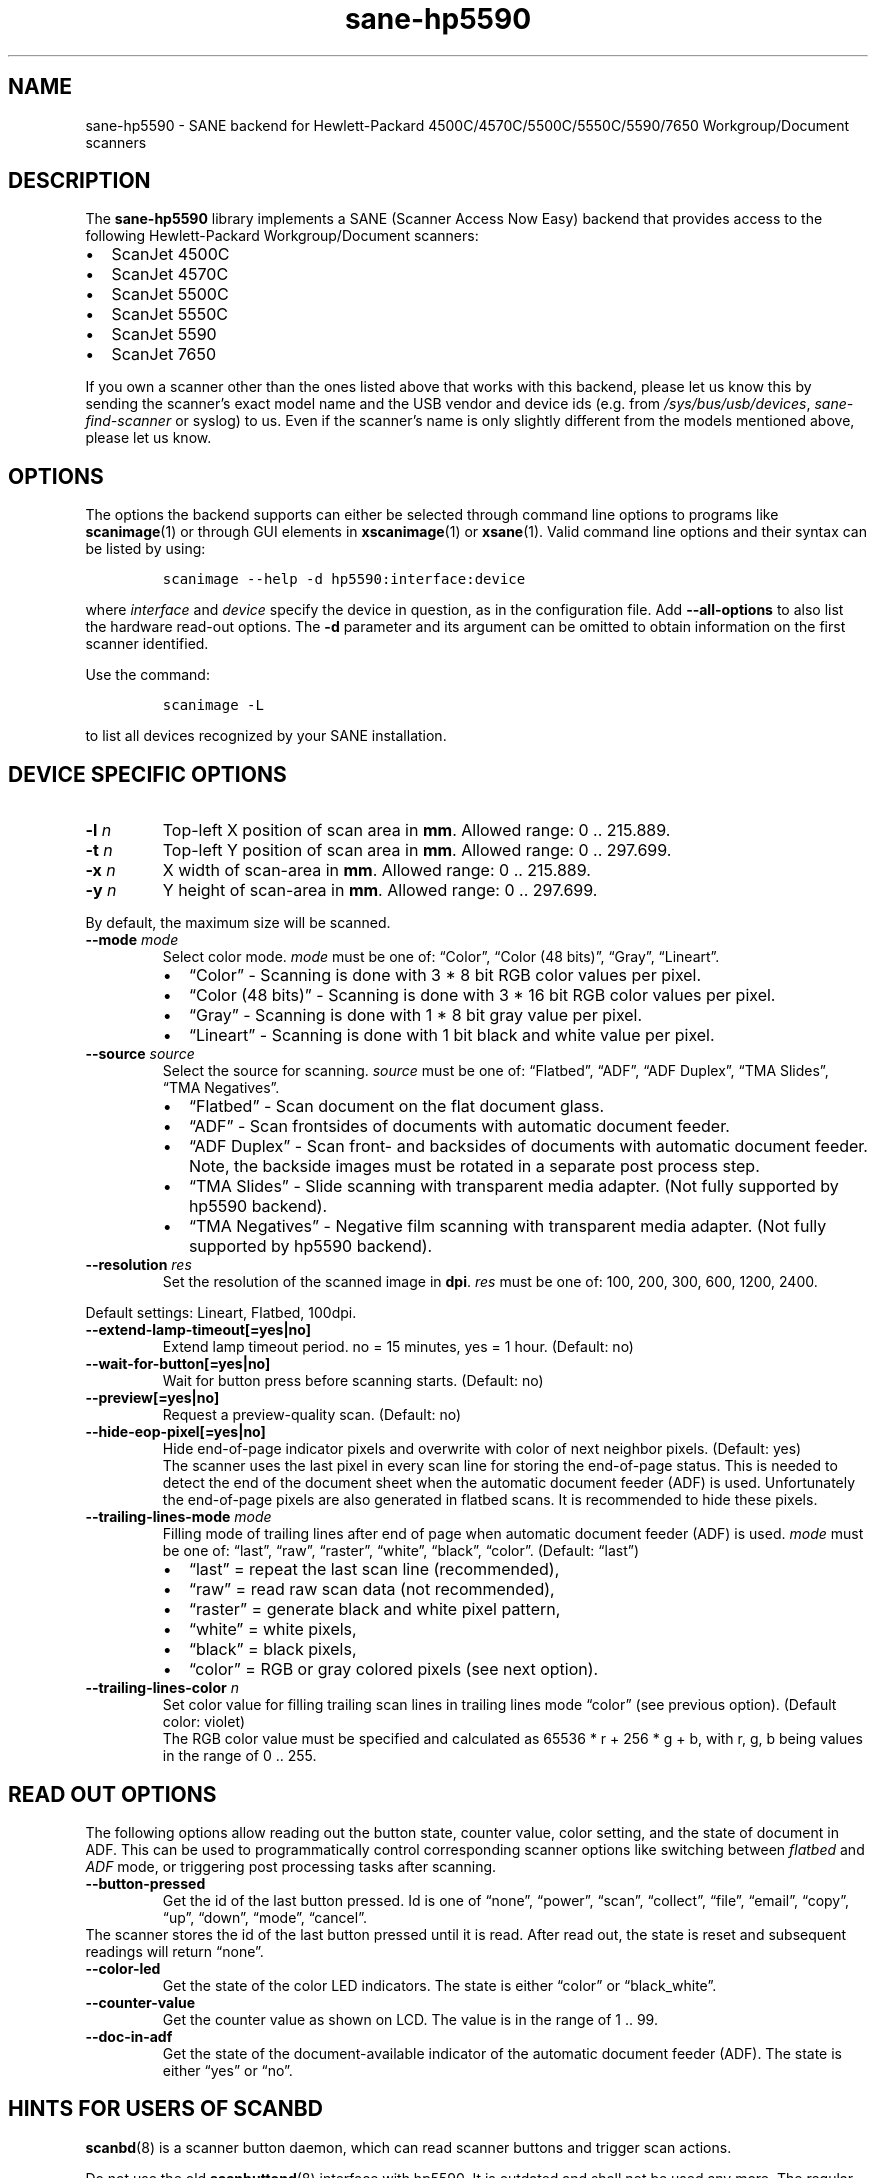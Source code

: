 .\" Automatically generated by Pandoc 2.7.2
.\"
.TH "sane-hp5590" "5" "13 Jul 2008" "@PACKAGEVERSION@" "SANE Scanner Access Now Easy"
.hy
.SH NAME
.PP
sane-hp5590 - SANE backend for Hewlett-Packard
4500C/4570C/5500C/5550C/5590/7650 Workgroup/Document scanners
.SH DESCRIPTION
.PP
The \f[B]sane-hp5590\f[R] library implements a SANE (Scanner Access Now
Easy) backend that provides access to the following Hewlett-Packard
Workgroup/Document scanners:
.IP \[bu] 2
ScanJet 4500C
.IP \[bu] 2
ScanJet 4570C
.IP \[bu] 2
ScanJet 5500C
.IP \[bu] 2
ScanJet 5550C
.IP \[bu] 2
ScanJet 5590
.IP \[bu] 2
ScanJet 7650
.PP
If you own a scanner other than the ones listed above that works with
this backend, please let us know this by sending the scanner\[cq]s exact
model name and the USB vendor and device ids (e.g.\ from
\f[I]/sys/bus/usb/devices\f[R], \f[I]sane-find-scanner\f[R] or syslog)
to us.
Even if the scanner\[cq]s name is only slightly different from the
models mentioned above, please let us know.
.SH OPTIONS
.PP
The options the backend supports can either be selected through command
line options to programs like
.BR scanimage (1)
or through GUI elements in
.BR xscanimage (1)
or
.BR xsane (1).
Valid command line options and their syntax can be listed by using:
.IP
.nf
\f[C]
scanimage --help -d hp5590:interface:device
\f[R]
.fi
.PP
where \f[I]interface\f[R] and \f[I]device\f[R] specify the device in
question, as in the configuration file.
Add
.B --all-options
to also list the hardware read-out options.
The
.B \-d
parameter and its argument can be omitted to obtain information
on the first scanner identified.
.PP
Use the command:
.IP
.nf
\f[C]
scanimage -L
\f[R]
.fi
.PP
to list all devices recognized by your SANE installation.
.SH DEVICE SPECIFIC OPTIONS
.TP
.B -l \f[I]n\f[R]
Top-left X position of scan area in \f[B]mm\f[R].
Allowed range: 0 ..
215.889.
.TP
.B -t \f[I]n\f[R]
Top-left Y position of scan area in \f[B]mm\f[R].
Allowed range: 0 ..
297.699.
.TP
.B -x \f[I]n\f[R]
X width of scan-area in \f[B]mm\f[R].
Allowed range: 0 ..
215.889.
.TP
.B -y \f[I]n\f[R]
Y height of scan-area in \f[B]mm\f[R].
Allowed range: 0 ..
297.699.
.PP
By default, the maximum size will be scanned.
.TP
.B --mode \f[I]mode\f[R]
Select color mode.
\f[I]mode\f[R] must be one of: \[lq]Color\[rq], \[lq]Color (48
bits)\[rq], \[lq]Gray\[rq], \[lq]Lineart\[rq].
.RS
.IP \[bu] 2
\[lq]Color\[rq] - Scanning is done with 3 * 8 bit RGB color values per
pixel.
.IP \[bu] 2
\[lq]Color (48 bits)\[rq] - Scanning is done with 3 * 16 bit RGB color
values per pixel.
.IP \[bu] 2
\[lq]Gray\[rq] - Scanning is done with 1 * 8 bit gray value per pixel.
.IP \[bu] 2
\[lq]Lineart\[rq] - Scanning is done with 1 bit black and white value
per pixel.
.RE
.TP
.B --source \f[I]source\f[R]
Select the source for scanning.
\f[I]source\f[R] must be one of: \[lq]Flatbed\[rq], \[lq]ADF\[rq],
\[lq]ADF Duplex\[rq], \[lq]TMA Slides\[rq], \[lq]TMA Negatives\[rq].
.RS
.IP \[bu] 2
\[lq]Flatbed\[rq] - Scan document on the flat document glass.
.IP \[bu] 2
\[lq]ADF\[rq] - Scan frontsides of documents with automatic document
feeder.
.IP \[bu] 2
\[lq]ADF Duplex\[rq] - Scan front- and backsides of documents with
automatic document feeder.
Note, the backside images must be rotated in a separate post process
step.
.IP \[bu] 2
\[lq]TMA Slides\[rq] - Slide scanning with transparent media adapter.
(Not fully supported by hp5590 backend).
.IP \[bu] 2
\[lq]TMA Negatives\[rq] - Negative film scanning with transparent media
adapter.
(Not fully supported by hp5590 backend).
.RE
.TP
.B --resolution \f[I]res\f[R]
Set the resolution of the scanned image in \f[B]dpi\f[R].
\f[I]res\f[R] must be one of: 100, 200, 300, 600, 1200, 2400.
.PP
Default settings: Lineart, Flatbed, 100dpi.
.TP
.B --extend-lamp-timeout[=yes|no]
Extend lamp timeout period.
no = 15 minutes, yes = 1 hour.
(Default: no)
.TP
.B --wait-for-button[=yes|no]
Wait for button press before scanning starts.
(Default: no)
.TP
.B --preview[=yes|no]
Request a preview-quality scan.
(Default: no)
.TP
.B --hide-eop-pixel[=yes|no]
Hide end-of-page indicator pixels and overwrite with color of next
neighbor pixels.
(Default: yes)
.br
The scanner uses the last pixel in every scan line for storing the
end-of-page status.
This is needed to detect the end of the document sheet when the
automatic document feeder (ADF) is used.
Unfortunately the end-of-page pixels are also generated in flatbed
scans.
It is recommended to hide these pixels.
.TP
.B --trailing-lines-mode \f[I]mode\f[R]
Filling mode of trailing lines after end of page when automatic document
feeder (ADF) is used.
\f[I]mode\f[R] must be one of: \[lq]last\[rq], \[lq]raw\[rq],
\[lq]raster\[rq], \[lq]white\[rq], \[lq]black\[rq], \[lq]color\[rq].
(Default: \[lq]last\[rq])
.RS
.IP \[bu] 2
\[lq]last\[rq] = repeat the last scan line (recommended),
.IP \[bu] 2
\[lq]raw\[rq] = read raw scan data (not recommended),
.IP \[bu] 2
\[lq]raster\[rq] = generate black and white pixel pattern,
.IP \[bu] 2
\[lq]white\[rq] = white pixels,
.IP \[bu] 2
\[lq]black\[rq] = black pixels,
.IP \[bu] 2
\[lq]color\[rq] = RGB or gray colored pixels (see next option).
.RE
.TP
.B --trailing-lines-color \f[I]n\f[R]
Set color value for filling trailing scan lines in trailing lines mode
\[lq]color\[rq] (see previous option).
(Default color: violet)
.br
The RGB color value must be specified and calculated as 65536 * r + 256
* g + b, with r, g, b being values in the range of 0 ..
255.
.SH READ OUT OPTIONS
.PP
The following options allow reading out the button state, counter value,
color setting, and the state of document in ADF.
This can be used to programmatically control corresponding scanner
options like switching between \f[I]flatbed\f[R] and \f[I]ADF\f[R] mode,
or triggering post processing tasks after scanning.
.TP
.B --button-pressed
Get the id of the last button pressed.
Id is one of \[lq]none\[rq], \[lq]power\[rq], \[lq]scan\[rq],
\[lq]collect\[rq], \[lq]file\[rq], \[lq]email\[rq], \[lq]copy\[rq],
\[lq]up\[rq], \[lq]down\[rq], \[lq]mode\[rq], \[lq]cancel\[rq].
.PD 0
.P
.PD
The scanner stores the id of the last button pressed until it is read.
After read out, the state is reset and subsequent readings will return
\[lq]none\[rq].
.TP
.B --color-led
Get the state of the color LED indicators.
The state is either \[lq]color\[rq] or \[lq]black_white\[rq].
.TP
.B --counter-value
Get the counter value as shown on LCD.
The value is in the range of 1 ..
99.
.TP
.B --doc-in-adf
Get the state of the document-available indicator of the automatic
document feeder (ADF).
The state is either \[lq]yes\[rq] or \[lq]no\[rq].
.SH HINTS FOR USERS OF SCANBD
.PP
.BR scanbd (8)
is a scanner button daemon, which can read scanner
buttons and trigger scan actions.
.PP
Do not use the old
.BR scanbuttond (8)
interface with hp5590.
It is outdated and shall not be used any more.
The regular interface of
.BR scanbd (8)
is fully supported by the current version
of the \f[I]hp5590\f[R] backend.
.PP
This example shows a minimum configuration file and the corresponding
script file for
.BR scanbd (8)
to be included in
.IR scanbd.conf .
.IP \[bu] 2
.I hp5590.conf
.IP
.nf
\f[C]
device hp5590 {
    # Device matching
    filter = \[dq]\[ha]hp5590.*\[dq]
    desc = \[dq]HP5590 Scanner Family\[dq]

    # Read out counter value and store in environment variable.
    function function_lcd_counter {
        filter = \[dq]\[ha]counter-value.*\[dq]
        desc   = \[dq]hp5590: LCD counter\[dq]
        env    = \[dq]SCANBD_FUNCTION_LCD_COUNTER\[dq]
    }

    # Run scan script when button is pressed.
    action do-scan {
        filter = \[dq]\[ha]button-pressed.*\[dq]
        desc   = \[dq]hp5590: Scan button pressed\[dq]
        script = \[dq]scan_action.script\[dq]
        string-trigger {
            from-value  = \[dq]none\[dq]
            to-value    = \[dq]scan\[dq]
        }
    }
}
\f[R]
.fi
.IP \[bu] 2
\f[B]scan_action.script\f[R]
.IP
.nf
\f[C]
#!/bin/bash
echo device = $SCANBD_DEVICE
echo action = $SCANBD_ACTION
echo counter = $SCANBD_FUNCTION_LCD_COUNTER
scanfile=\[dq]$HOME/tmp/scans/scan-$(date +%s).pnm\[dq]
case $SCANBD_ACTION in
do-scan)
    scanimage -d \[dq]$SCANBD_DEVICE\[dq] > \[dq]$scanfile\[dq]
    ;;
*)
    echo Warning: Unknown scanbd action: \[dq]$SCANBD_ACTION\[dq]
    ;;
esac
\f[R]
.fi
.SH FILES
.TP
.B \f[I]\[at]LIBDIR\[at]/libsane-hp5590.a\f[R]
The static library implementing this backend.
.TP
.B \f[I]\[at]LIBDIR\[at]/libsane-hp5590.so\f[R]
The shared library implementing this backend (present on systems that
support dynamic loading).
.SH ENVIRONMENT
.PP
If the library was compiled with debug support enabled, this environment
variable controls the debug level for this backend.
.PP
\f[B]SANE_DEBUG_HP5590\f[R]
.PP
Higher debug levels increase the verbosity of the output:
.IP
.nf
\f[C]
10 - generic processing
20 - verbose backend messages
40 - HP5590 high-level commands
50 - HP5590 low-level (USB-in-USB) commands
\f[R]
.fi
.TP
.B Example:
export SANE_DEBUG_HP5590=50
.SH SEE ALSO
.PP
.BR sane (7),
.BR sane\-usb (5)
.BR scanbd (8),
.BR scanimage (1),
.BR xscanimage (1),
.BR xsane (1)

.SH AUTHORS
Ilia Sotnikov
.RI < hostcc@gmail.com >.
